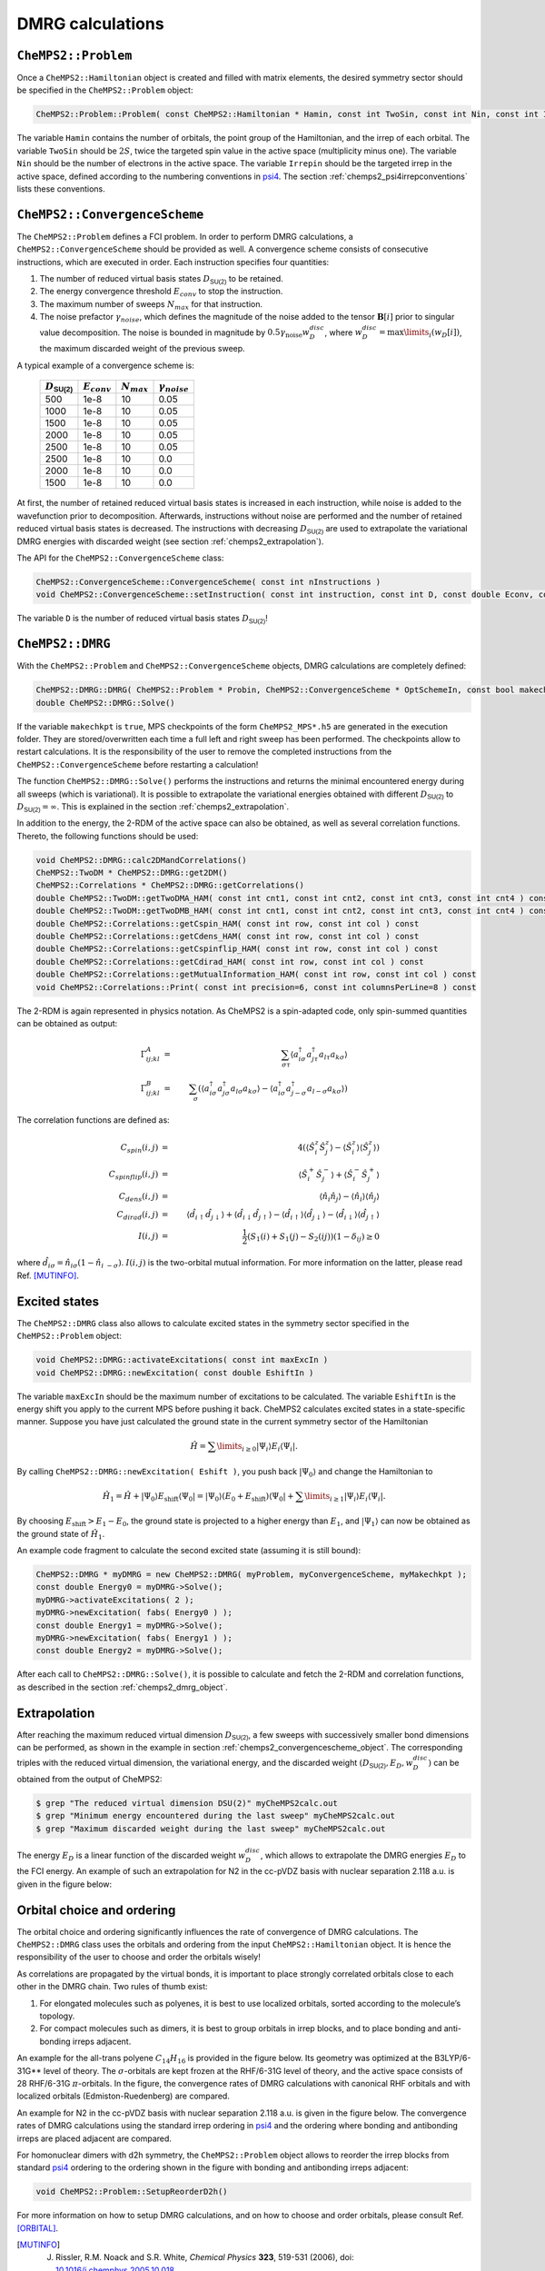.. index:: Input and output

DMRG calculations
=================

``CheMPS2::Problem``
--------------------

Once a ``CheMPS2::Hamiltonian`` object is created and filled with matrix elements, the desired symmetry sector should be specified in the ``CheMPS2::Problem`` object:

.. code-block:: c++

    CheMPS2::Problem::Problem( const CheMPS2::Hamiltonian * Hamin, const int TwoSin, const int Nin, const int Irrepin )

The variable ``Hamin`` contains the number of orbitals, the point group of the Hamiltonian, and the irrep of each orbital. The variable ``TwoSin`` should be :math:`2S`, twice the targeted spin value in the active space (multiplicity minus one). The variable ``Nin`` should be the number of electrons in the active space. The variable ``Irrepin`` should be the targeted irrep in the active space, defined according to the numbering conventions in `psi4 <http://www.psicode.org/>`_. The section :ref:`chemps2_psi4irrepconventions` lists these conventions.


.. _chemps2_convergencescheme_object:

``CheMPS2::ConvergenceScheme``
------------------------------

The ``CheMPS2::Problem`` defines a FCI problem. In order to perform DMRG calculations, a ``CheMPS2::ConvergenceScheme`` should be provided as well. A convergence scheme consists of consecutive instructions, which are executed in order. Each instruction specifies four quantities:

#. The number of reduced virtual basis states :math:`D_{\mathsf{SU(2)}}` to be retained.
#. The energy convergence threshold :math:`E_{conv}` to stop the instruction.
#. The maximum number of sweeps :math:`N_{max}` for that instruction.
#. The noise prefactor :math:`\gamma_{noise}`, which defines the magnitude of the noise added to the tensor :math:`\mathbf{B}[i]` prior to singular value decomposition. The noise is bounded in magnitude by :math:`0.5 \gamma_{\text{noise}} w_D^{disc}`, where :math:`w_D^{disc} = \max\limits_{i}\left( w_D[i] \right)`, the maximum discarded weight of the previous sweep.

A typical example of a convergence scheme is:

 +----------------------------+------------------+-----------------+------------------------+
 | :math:`D_{\mathsf{SU(2)}}` | :math:`E_{conv}` | :math:`N_{max}` | :math:`\gamma_{noise}` |
 +============================+==================+=================+========================+
 | 500                        | 1e-8             | 10              | 0.05                   |
 +----------------------------+------------------+-----------------+------------------------+
 | 1000                       | 1e-8             | 10              | 0.05                   |
 +----------------------------+------------------+-----------------+------------------------+
 | 1500                       | 1e-8             | 10              | 0.05                   |
 +----------------------------+------------------+-----------------+------------------------+
 | 2000                       | 1e-8             | 10              | 0.05                   |
 +----------------------------+------------------+-----------------+------------------------+
 | 2500                       | 1e-8             | 10              | 0.05                   |
 +----------------------------+------------------+-----------------+------------------------+
 | 2500                       | 1e-8             | 10              | 0.0                    |
 +----------------------------+------------------+-----------------+------------------------+
 | 2000                       | 1e-8             | 10              | 0.0                    |
 +----------------------------+------------------+-----------------+------------------------+
 | 1500                       | 1e-8             | 10              | 0.0                    |
 +----------------------------+------------------+-----------------+------------------------+

At first, the number of retained reduced virtual basis states is increased in each instruction, while noise is added to the wavefunction prior to decomposition. Afterwards, instructions without noise are performed and the number of retained reduced virtual basis states is decreased. The instructions with decreasing :math:`D_{\mathsf{SU(2)}}` are used to extrapolate the variational DMRG energies with discarded weight (see section :ref:`chemps2_extrapolation`).

The API for the ``CheMPS2::ConvergenceScheme`` class:

.. code-block:: c++

    CheMPS2::ConvergenceScheme::ConvergenceScheme( const int nInstructions )
    void CheMPS2::ConvergenceScheme::setInstruction( const int instruction, const int D, const double Econv, const int nMax, const double noisePrefactor )
    
The variable ``D`` is the number of reduced virtual basis states :math:`D_{\mathsf{SU(2)}}`!


.. _chemps2_dmrg_object:

``CheMPS2::DMRG``
-----------------

With the ``CheMPS2::Problem`` and ``CheMPS2::ConvergenceScheme`` objects, DMRG calculations are completely defined:

.. code-block:: c++

    CheMPS2::DMRG::DMRG( CheMPS2::Problem * Probin, CheMPS2::ConvergenceScheme * OptSchemeIn, const bool makechkpt, const string tmpfolder="/tmp" )
    double CheMPS2::DMRG::Solve()

If the variable ``makechkpt`` is ``true``, MPS checkpoints of the form ``CheMPS2_MPS*.h5`` are generated in the execution folder. They are stored/overwritten each time a full left and right sweep has been performed. The checkpoints allow to restart calculations. It is the responsibility of the user to remove the completed instructions from the ``CheMPS2::ConvergenceScheme`` before restarting a calculation!

The function ``CheMPS2::DMRG::Solve()`` performs the instructions and returns the minimal encountered energy during all sweeps (which is variational). It is possible to extrapolate the variational energies obtained with different :math:`D_{\mathsf{SU(2)}}` to :math:`D_{\mathsf{SU(2)}} = \infty`. This is explained in the section :ref:`chemps2_extrapolation`.

In addition to the energy, the 2-RDM of the active space can also be obtained, as well as several correlation functions. Thereto, the following functions should be used:

.. code-block:: c++

    void CheMPS2::DMRG::calc2DMandCorrelations()
    CheMPS2::TwoDM * CheMPS2::DMRG::get2DM()
    CheMPS2::Correlations * CheMPS2::DMRG::getCorrelations()
    double CheMPS2::TwoDM::getTwoDMA_HAM( const int cnt1, const int cnt2, const int cnt3, const int cnt4 ) const
    double CheMPS2::TwoDM::getTwoDMB_HAM( const int cnt1, const int cnt2, const int cnt3, const int cnt4 ) const
    double CheMPS2::Correlations::getCspin_HAM( const int row, const int col ) const
    double CheMPS2::Correlations::getCdens_HAM( const int row, const int col ) const 
    double CheMPS2::Correlations::getCspinflip_HAM( const int row, const int col ) const 
    double CheMPS2::Correlations::getCdirad_HAM( const int row, const int col ) const 
    double CheMPS2::Correlations::getMutualInformation_HAM( const int row, const int col ) const
    void CheMPS2::Correlations::Print( const int precision=6, const int columnsPerLine=8 ) const 
    
The 2-RDM is again represented in physics notation. As CheMPS2 is a spin-adapted code, only spin-summed quantities can be obtained as output:

.. math::

    \Gamma^A_{ij;kl} & = & \sum_{\sigma \tau} \left\langle a^{\dagger}_{i \sigma} a^{\dagger}_{j \tau} a_{l \tau} a_{k \sigma} \right\rangle \\
    \Gamma^B_{ij;kl} & = & \sum_{\sigma} \left( \left\langle a^{\dagger}_{i \sigma} a^{\dagger}_{j \sigma} a_{l \sigma} a_{k \sigma} \right\rangle - \left\langle a^{\dagger}_{i \sigma} a^{\dagger}_{j -\sigma} a_{l -\sigma} a_{k \sigma} \right\rangle  \right)

The correlation functions are defined as:

.. math::

    C_{spin}(i,j) & = & 4 \left( \left\langle \hat{S}_i^z \hat{S}_j^z \right\rangle - \left\langle \hat{S}_i^z \right\rangle \left\langle \hat{S}_j^z \right\rangle \right)\\
    C_{spinflip}(i,j) & = & \left\langle \hat{S}_i^+ \hat{S}_j^- \right\rangle + \left\langle \hat{S}_i^- \hat{S}_j^+ \right\rangle\\
    C_{dens}(i,j) & = & \left\langle \hat{n}_i \hat{n}_j \right\rangle - \left\langle \hat{n}_i \right\rangle \left\langle \hat{n}_j \right\rangle\\
    C_{dirad}(i,j) & = & \left\langle \hat{d}_{i\uparrow} \hat{d}_{j\downarrow} \right\rangle + \left\langle \hat{d}_{i\downarrow} \hat{d}_{j\uparrow} \right\rangle - \left\langle \hat{d}_{i\uparrow} \right\rangle \left\langle \hat{d}_{j\downarrow} \right\rangle - \left\langle \hat{d}_{i\downarrow}\right\rangle \left\langle \hat{d}_{j\uparrow} \right\rangle\\
    I(i,j) & = & \frac{1}{2} \left( S_1(i) + S_1(j) - S_2(ij) \right) \left( 1 - \delta_{ij} \right) \geq 0

where :math:`\hat{d}_{i\sigma} = \hat{n}_{i\sigma} (1 - \hat{n}_{i~-\sigma})`. :math:`I(i,j)` is the two-orbital mutual information. For more information on the latter, please read Ref. [MUTINFO]_.


Excited states
--------------

The ``CheMPS2::DMRG`` class also allows to calculate excited states in the symmetry sector specified in the ``CheMPS2::Problem`` object:

.. code-block:: c++

    void CheMPS2::DMRG::activateExcitations( const int maxExcIn )
    void CheMPS2::DMRG::newExcitation( const double EshiftIn )

The variable ``maxExcIn`` should be the maximum number of excitations to be calculated. The variable ``EshiftIn`` is the energy shift you apply to the current MPS before pushing it back. CheMPS2 calculates excited states in a state-specific manner. Suppose you have just calculated the ground state in the current symmetry sector of the Hamiltonian

.. math::

    \hat{H} = \sum\limits_{ i \geq 0 } \left| \Psi_i \right\rangle E_i \left\langle \Psi_i \right|.

By calling ``CheMPS2::DMRG::newExcitation( Eshift )``, you push back :math:`\left| \Psi_0 \right\rangle` and change the Hamiltonian to

.. math::

    \hat{H}_1 = \hat{H} + \left| \Psi_0 \right\rangle E_{\text{shift}} \left\langle \Psi_0 \right| = \left| \Psi_0 \right\rangle ( E_0 + E_{\text{shift}} ) \left\langle \Psi_0 \right| + \sum\limits_{ i \geq 1 } \left| \Psi_i \right\rangle E_i \left\langle \Psi_i \right|.

By choosing :math:`E_{\text{shift}} > E_1 - E_0`, the ground state is projected to a higher energy than :math:`E_1`, and :math:`\left| \Psi_1 \right\rangle` can now be obtained as the ground state of :math:`\hat{H}_1`.

An example code fragment to calculate the second excited state (assuming it is still bound):

.. code-block:: c++

    CheMPS2::DMRG * myDMRG = new CheMPS2::DMRG( myProblem, myConvergenceScheme, myMakechkpt );
    const double Energy0 = myDMRG->Solve();
    myDMRG->activateExcitations( 2 );
    myDMRG->newExcitation( fabs( Energy0 ) );
    const double Energy1 = myDMRG->Solve();
    myDMRG->newExcitation( fabs( Energy1 ) );
    const double Energy2 = myDMRG->Solve();
    
After each call to ``CheMPS2::DMRG::Solve()``, it is possible to calculate and fetch the 2-RDM and correlation functions, as described in the section :ref:`chemps2_dmrg_object`.


.. index:: Energy extrapolation

.. _chemps2_extrapolation:

Extrapolation
-------------

After reaching the maximum reduced virtual dimension :math:`D_{\mathsf{SU(2)}}`, a few sweeps with successively smaller bond dimensions can be performed, as shown in the example in section :ref:`chemps2_convergencescheme_object`. The corresponding triples with the reduced virtual dimension, the variational energy, and the discarded weight :math:`( D_{\mathsf{SU(2)}} , E_{D} , w_D^{disc} )` can be obtained from the output of CheMPS2:

.. code-block:: bash

    $ grep "The reduced virtual dimension DSU(2)" myCheMPS2calc.out
    $ grep "Minimum energy encountered during the last sweep" myCheMPS2calc.out
    $ grep "Maximum discarded weight during the last sweep" myCheMPS2calc.out

The energy :math:`E_{D}` is a linear function of the discarded weight :math:`w_D^{disc}`, which allows to extrapolate the DMRG energies :math:`E_D` to the FCI energy. An example of such an extrapolation for N2 in the cc-pVDZ basis with nuclear separation 2.118 a.u. is given in the figure below:

.. image:: ExtrapolationN2reorder.png


.. index:: Orbital choice and ordering

.. _chemps2_orbitalchoiceordering:

Orbital choice and ordering
---------------------------

The orbital choice and ordering significantly influences the rate of convergence of DMRG calculations. The ``CheMPS2::DMRG`` class uses the orbitals and ordering from the input ``CheMPS2::Hamiltonian`` object. It is hence the responsibility of the user to choose and order the orbitals wisely!

As correlations are propagated by the virtual bonds, it is important to place strongly correlated orbitals close to each other in the DMRG chain. Two rules of thumb exist:

#. For elongated molecules such as polyenes, it is best to use localized orbitals, sorted according to the molecule’s topology.
#. For compact molecules such as dimers, it is best to group orbitals in irrep blocks, and to place bonding and anti-bonding irreps adjacent.

An example for the all-trans polyene :math:`C_{14}H_{16}` is provided in the figure below. Its geometry was optimized at the B3LYP/6-31G** level of theory. The :math:`\sigma`-orbitals are kept frozen at the RHF/6-31G level of theory, and the active space consists of 28 RHF/6-31G :math:`\pi`-orbitals. In the figure, the convergence rates of DMRG calculations with canonical RHF orbitals and with localized orbitals (Edmiston-Ruedenberg) are compared.

.. image:: Comparison.png

An example for N2 in the cc-pVDZ basis with nuclear separation 2.118 a.u. is given in the figure below. The convergence rates of DMRG calculations using the standard irrep ordering in `psi4 <http://www.psicode.org/>`_ and the ordering where bonding and antibonding irreps are placed adjacent are compared.

.. image:: ComparisonN2.png

For homonuclear dimers with d2h symmetry, the ``CheMPS2::Problem`` object allows to reorder the irrep blocks from standard `psi4 <http://www.psicode.org/>`_ ordering to the ordering shown in the figure with bonding and antibonding irreps adjacent:

.. code-block:: c++

    void CheMPS2::Problem::SetupReorderD2h()

For more information on how to setup DMRG calculations, and on how to choose and order orbitals, please consult Ref. [ORBITAL]_.


.. [MUTINFO] J. Rissler, R.M. Noack and S.R. White, *Chemical Physics* **323**, 519-531 (2006), doi: `10.1016/j.chemphys.2005.10.018 <http://dx.doi.org/10.1016/j.chemphys.2005.10.018>`_
.. [ORBITAL] S. Wouters and D. Van Neck, *European Physical Journal D* **68**, 272 (2014), doi: `10.1140/epjd/e2014-50500-1 <http://dx.doi.org/10.1140/epjd/e2014-50500-1>`_


